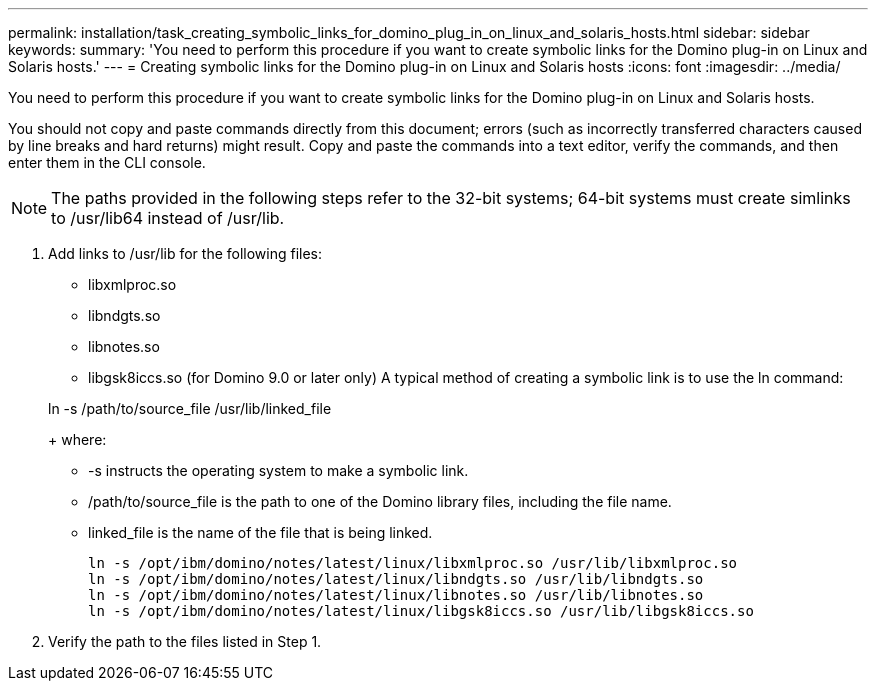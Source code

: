 ---
permalink: installation/task_creating_symbolic_links_for_domino_plug_in_on_linux_and_solaris_hosts.html
sidebar: sidebar
keywords: 
summary: 'You need to perform this procedure if you want to create symbolic links for the Domino plug-in on Linux and Solaris hosts.'
---
= Creating symbolic links for the Domino plug-in on Linux and Solaris hosts
:icons: font
:imagesdir: ../media/

[.lead]
You need to perform this procedure if you want to create symbolic links for the Domino plug-in on Linux and Solaris hosts.

You should not copy and paste commands directly from this document; errors (such as incorrectly transferred characters caused by line breaks and hard returns) might result. Copy and paste the commands into a text editor, verify the commands, and then enter them in the CLI console.

NOTE: The paths provided in the following steps refer to the 32-bit systems; 64-bit systems must create simlinks to /usr/lib64 instead of /usr/lib.

. Add links to /usr/lib for the following files:
 ** libxmlproc.so
 ** libndgts.so
 ** libnotes.so
 ** libgsk8iccs.so (for Domino 9.0 or later only)
A typical method of creating a symbolic link is to use the ln command:

+
ln -s /path/to/source_file /usr/lib/linked_file
+
where:
 ** -s instructs the operating system to make a symbolic link.
 ** /path/to/source_file is the path to one of the Domino library files, including the file name.
 ** linked_file is the name of the file that is being linked.
+
----
ln -s /opt/ibm/domino/notes/latest/linux/libxmlproc.so /usr/lib/libxmlproc.so
ln -s /opt/ibm/domino/notes/latest/linux/libndgts.so /usr/lib/libndgts.so
ln -s /opt/ibm/domino/notes/latest/linux/libnotes.so /usr/lib/libnotes.so
ln -s /opt/ibm/domino/notes/latest/linux/libgsk8iccs.so /usr/lib/libgsk8iccs.so
----
. Verify the path to the files listed in Step 1.
